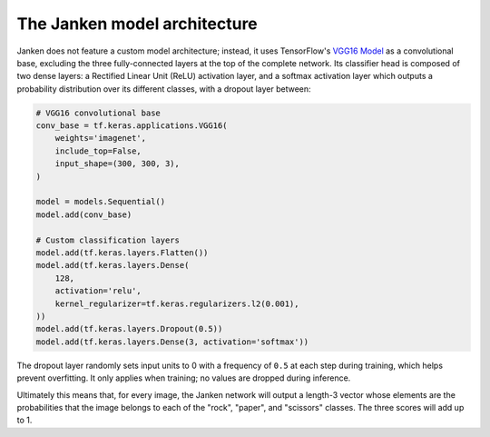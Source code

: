 The Janken model architecture
=============================

Janken does not feature a custom model architecture; instead, it uses
TensorFlow's
`VGG16 Model <https://www.tensorflow.org/api_docs/python/tf/keras/applications/VGG16>`_
as a convolutional base, excluding the three fully-connected layers at the top
of the complete network. Its classifier head is composed of two dense layers: a
Rectified Linear Unit (ReLU) activation layer, and a softmax activation layer which
outputs a probability distribution over its different classes, with a dropout layer
between:

.. code-block:: python

   # VGG16 convolutional base
   conv_base = tf.keras.applications.VGG16(
       weights='imagenet',
       include_top=False,
       input_shape=(300, 300, 3),
   )

   model = models.Sequential()
   model.add(conv_base)

   # Custom classification layers
   model.add(tf.keras.layers.Flatten())
   model.add(tf.keras.layers.Dense(
       128,
       activation='relu',
       kernel_regularizer=tf.keras.regularizers.l2(0.001),
   ))
   model.add(tf.keras.layers.Dropout(0.5))
   model.add(tf.keras.layers.Dense(3, activation='softmax'))

The dropout layer randomly sets input units to 0 with a frequency of ``0.5``
at each step during training, which helps prevent overfitting. It only applies
when training; no values are dropped during inference.

Ultimately this means that, for every image, the Janken network will output
a length-3 vector whose elements are the probabilities that the image
belongs to each of the "rock", "paper", and "scissors" classes. The three
scores will add up to 1.